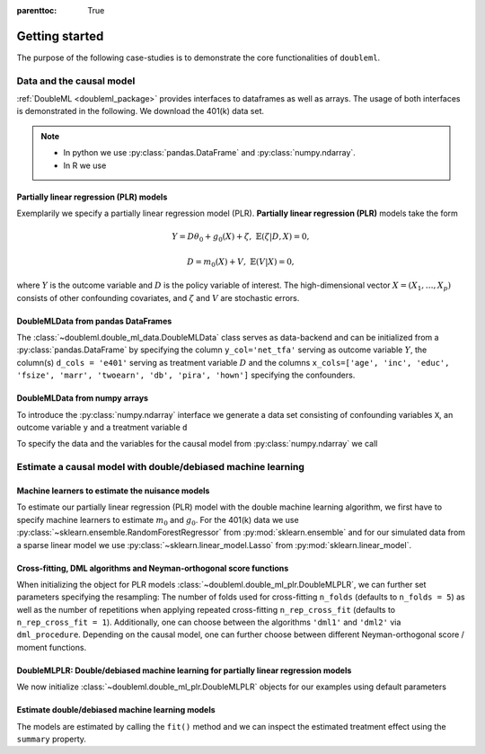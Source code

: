 :parenttoc: True

Getting started
===============

The purpose of the following case-studies is to demonstrate the core functionalities of ``doubleml``.

Data and the causal model
-------------------------

:ref:`DoubleML <doubleml_package>` provides interfaces to dataframes as well as arrays. The usage of both interfaces is
demonstrated in the following. We download the 401(k) data set.

.. note::
    * In python we use :py:class:`pandas.DataFrame` and :py:class:`numpy.ndarray`.
    * In R we use

.. tabs::

    .. code-tab:: py

        >>> from doubleml.datasets import fetch_401K

        >>> # Load data
        >>> df_401k = fetch_401K()
        >>> df_401k.head(5)
              nifa  net_tfa        tw  age      inc  ...  twoearn  e401  p401  pira  hown
        0      0.0      0.0    4500.0   47   6765.0  ...        0     0     0     0     1
        1   6215.0   1015.0   22390.0   36  28452.0  ...        0     0     0     0     1
        2      0.0  -2000.0   -2000.0   37   3300.0  ...        0     0     0     0     0
        3  15000.0  15000.0  155000.0   58  52590.0  ...        1     0     0     0     1
        4      0.0      0.0   58000.0   32  21804.0  ...        0     0     0     0     1
        [5 rows x 14 columns]

    .. code-tab:: r R

        > # R-code here
        > a=5

Partially linear regression (PLR) models
^^^^^^^^^^^^^^^^^^^^^^^^^^^^^^^^^^^^^^^^

Exemplarily we specify a partially linear regression model (PLR). **Partially linear regression (PLR)** models take the
form

.. math::

    Y = D \theta_0 + g_0(X) + \zeta, & &\mathbb{E}(\zeta | D,X) = 0,

    D = m_0(X) + V, & &\mathbb{E}(V | X) = 0,

where :math:`Y` is the outcome variable and :math:`D` is the policy variable of interest.
The high-dimensional vector :math:`X = (X_1, \ldots, X_p)` consists of other confounding covariates,
and :math:`\zeta` and :math:`V` are stochastic errors.

DoubleMLData from pandas DataFrames
^^^^^^^^^^^^^^^^^^^^^^^^^^^^^^^^^^^

The :class:`~doubleml.double_ml_data.DoubleMLData` class serves as data-backend and can be initialized from a :py:class:`pandas.DataFrame` by
specifying the column ``y_col='net_tfa'`` serving as outcome variable :math:`Y`, the column(s) ``d_cols = 'e401'``
serving as treatment variable :math:`D` and the columns ``x_cols=['age', 'inc', 'educ', 'fsize', 'marr', 'twoearn', 'db', 'pira', 'hown']``
specifying the confounders.

.. tabs::

    .. code-tab:: py

        >>> from doubleml import DoubleMLData

        >>> # Specify the data and the variables for the causal model
        >>> obj_dml_data_401k = DoubleMLData(df_401k,
        >>>                                  y_col='net_tfa',
        >>>                                  d_cols='e401',
        >>>                                  x_cols=['age', 'inc', 'educ', 'fsize', 'marr',
        >>>                                          'twoearn', 'db', 'pira', 'hown'])
        >>> print(obj_dml_data_401k)
        === DoubleMLData Object ===
        y_col: net_tfa
        d_cols: ['e401']
        x_cols: ['age', 'inc', 'educ', 'fsize', 'marr', 'twoearn', 'db', 'pira', 'hown']
        z_col: None
        data:
         <class 'pandas.core.frame.DataFrame'>
        Int64Index: 9915 entries, 0 to 9914
        Columns: 14 entries, nifa to hown
        dtypes: float32(4), int8(10)
        memory usage: 329.2 KB

    .. code-tab:: r R

        > # R-code here
        > a=5


DoubleMLData from numpy arrays
^^^^^^^^^^^^^^^^^^^^^^^^^^^^^^

To introduce the :py:class:`numpy.ndarray` interface we generate a data set consisting of confounding variables ``X``, an outcome
variable ``y`` and a treatment variable ``d``


.. tabs::

    .. code-tab:: py

        >>> import numpy as np

        >>> # Generate data
        >>> n_obs = 500
        >>> n_vars = 100
        >>> theta = 3
        >>> X = np.random.normal(size=(n_obs, n_vars))
        >>> d = np.dot(X[:, :3], np.array([5, 5, 5])) + np.random.standard_normal(size=(n_obs,))
        >>> y = theta * d + np.dot(X[:, :3], np.array([5, 5, 5])) + np.random.standard_normal(size=(n_obs,))

    .. code-tab:: r R

        > # R-code here
        > a=5

To specify the data and the variables for the causal model from :py:class:`numpy.ndarray` we call

.. tabs::

    .. code-tab:: py

        >>> from doubleml import DoubleMLData

        >>> obj_dml_data_sim = DoubleMLData.from_arrays(X, y, d)
        >>> print(obj_dml_data_sim)
        === DoubleMLData Object ===
        y_col: y
        d_cols: ['d']
        x_cols: ['X1', 'X2', 'X3', 'X4', 'X5', 'X6', 'X7', 'X8', 'X9', 'X10', 'X11', 'X12', 'X13', 'X14', 'X15', 'X16', 'X17', 'X18', 'X19', 'X20', 'X21', 'X22', 'X23', 'X24', 'X25', 'X26', 'X27', 'X28', 'X29', 'X30', 'X31', 'X32', 'X33', 'X34', 'X35', 'X36', 'X37', 'X38', 'X39', 'X40', 'X41', 'X42', 'X43', 'X44', 'X45', 'X46', 'X47', 'X48', 'X49', 'X50', 'X51', 'X52', 'X53', 'X54', 'X55', 'X56', 'X57', 'X58', 'X59', 'X60', 'X61', 'X62', 'X63', 'X64', 'X65', 'X66', 'X67', 'X68', 'X69', 'X70', 'X71', 'X72', 'X73', 'X74', 'X75', 'X76', 'X77', 'X78', 'X79', 'X80', 'X81', 'X82', 'X83', 'X84', 'X85', 'X86', 'X87', 'X88', 'X89', 'X90', 'X91', 'X92', 'X93', 'X94', 'X95', 'X96', 'X97', 'X98', 'X99', 'X100']
        z_col: None
        data:
         <class 'pandas.core.frame.DataFrame'>
        RangeIndex: 500 entries, 0 to 499
        Columns: 102 entries, X1 to d
        dtypes: float64(102)
        memory usage: 398.6 KB

    .. code-tab:: r R

        > # R-code here
        > a=5

Estimate a causal model with double/debiased machine learning
-------------------------------------------------------------

Machine learners to estimate the nuisance models
^^^^^^^^^^^^^^^^^^^^^^^^^^^^^^^^^^^^^^^^^^^^^^^^

To estimate our partially linear regression (PLR) model with the double machine learning algorithm, we first have to
specify machine learners to estimate :math:`m_0` and :math:`g_0`. For the 401(k) data we use
:py:class:`~sklearn.ensemble.RandomForestRegressor` from :py:mod:`sklearn.ensemble`
and for our simulated data from a sparse linear model we use
:py:class:`~sklearn.linear_model.Lasso` from :py:mod:`sklearn.linear_model`.

.. tabs::

    .. code-tab:: py

        >>> from sklearn.base import clone
        >>> from sklearn.ensemble import RandomForestRegressor
        >>> from sklearn.linear_model import Lasso

        >>> learner = RandomForestRegressor(max_depth=2, n_estimators=100)
        >>> ml_learners_401k = {'ml_m': clone(learner),
        >>>                     'ml_g': clone(learner)}

        >>> learner = Lasso(alpha=np.sqrt(np.log(n_vars)/(n_obs)))
        >>> ml_learners_sim = {'ml_m': clone(learner),
        >>>                    'ml_g': clone(learner)}

    .. code-tab:: r R

        > # R-code here
        > a=5

Cross-fitting, DML algorithms and Neyman-orthogonal score functions
^^^^^^^^^^^^^^^^^^^^^^^^^^^^^^^^^^^^^^^^^^^^^^^^^^^^^^^^^^^^^^^^^^^

When initializing the object for PLR models :class:`~doubleml.double_ml_plr.DoubleMLPLR`, we can further set parameters specifying the
resampling: The number of folds used for cross-fitting ``n_folds`` (defaults to ``n_folds = 5``) as well as the number
of repetitions when applying repeated cross-fitting ``n_rep_cross_fit`` (defaults to ``n_rep_cross_fit = 1``).
Additionally, one can choose between the algorithms ``'dml1'`` and  ``'dml2'`` via ``dml_procedure``. Depending on the
causal model, one can further choose between different Neyman-orthogonal score / moment functions.

DoubleMLPLR: Double/debiased machine learning for partially linear regression models
^^^^^^^^^^^^^^^^^^^^^^^^^^^^^^^^^^^^^^^^^^^^^^^^^^^^^^^^^^^^^^^^^^^^^^^^^^^^^^^^^^^^

We now initialize :class:`~doubleml.double_ml_plr.DoubleMLPLR` objects for our examples using default parameters


.. tabs::

    .. code-tab:: py

        >>> from doubleml import DoubleMLPLR
        >>> obj_dml_plr_401k = DoubleMLPLR(obj_dml_data_401k, ml_learners_401k)
        >>> obj_dml_plr_sim = DoubleMLPLR(obj_dml_data_sim, ml_learners_sim)

    .. code-tab:: r R

        > # R-code here
        > a=5

Estimate double/debiased machine learning models
^^^^^^^^^^^^^^^^^^^^^^^^^^^^^^^^^^^^^^^^^^^^^^^^

The models are estimated by calling the ``fit()`` method and we can inspect the estimated treatment effect using the
``summary`` property.


.. tabs::

    .. code-tab:: py

        >>> obj_dml_plr_401k.fit()
        >>> print(obj_dml_plr_401k.summary)
                     coef   std err         t         P>|t|        2.5 %        97.5 %
        e401  9842.765039  1367.591  7.197155  6.148165e-13  7162.335933  12523.194145

        >>> obj_dml_plr_sim.fit()
        >>> print(obj_dml_plr_sim.summary)
               coef   std err          t  P>|t|    2.5 %    97.5 %
        d  2.982792  0.061354  48.615984    0.0  2.86254  3.103044

    .. code-tab:: r R

        > # R-code here
        > a=5
